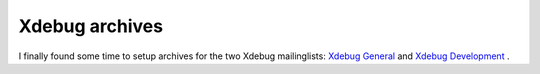 Xdebug archives
===============

.. articleMetaData::
   :Where: Dieren, The Netherlands
   :Date: 20040401 0015 CET
   :Tags: php, xdebug

I finally found some time to setup archives for the two Xdebug mailinglists: `Xdebug General`_ and `Xdebug Development`_ .


.. _`Xdebug General`: http://www.xdebug.org/archives/xdebug-general
.. _`Xdebug Development`: http://www.xdebug.org/archives/xdebug-dev

